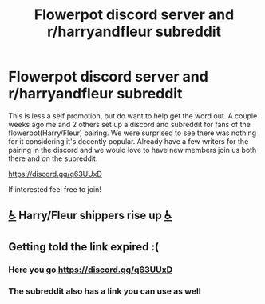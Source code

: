 #+TITLE: Flowerpot discord server and r/harryandfleur subreddit

* Flowerpot discord server and r/harryandfleur subreddit
:PROPERTIES:
:Author: Dragias
:Score: 24
:DateUnix: 1597161642.0
:DateShort: 2020-Aug-11
:FlairText: Self-Promotion
:END:
This is less a self promotion, but do want to help get the word out. A couple weeks ago me and 2 others set up a discord and subreddit for fans of the flowerpot(Harry/Fleur) pairing. We were surprised to see there was nothing for it considering it's decently popular. Already have a few writers for the pairing in the discord and we would love to have new members join us both there and on the subreddit.

[[https://discord.gg/q63UUxD]]

If interested feel free to join!


** [[https://emojipedia.org/wheelchair-symbol/][♿]] Harry/Fleur shippers rise up [[https://emojipedia.org/wheelchair-symbol/][♿]]
:PROPERTIES:
:Author: KonoCrowleyDa
:Score: 13
:DateUnix: 1597168611.0
:DateShort: 2020-Aug-11
:END:


** Getting told the link expired :(
:PROPERTIES:
:Author: EN-91-TC
:Score: 2
:DateUnix: 1597334022.0
:DateShort: 2020-Aug-13
:END:

*** Here you go [[https://discord.gg/q63UUxD]]
:PROPERTIES:
:Author: Dragias
:Score: 1
:DateUnix: 1597334196.0
:DateShort: 2020-Aug-13
:END:


*** The subreddit also has a link you can use as well
:PROPERTIES:
:Author: Dragias
:Score: 1
:DateUnix: 1597337494.0
:DateShort: 2020-Aug-13
:END:
